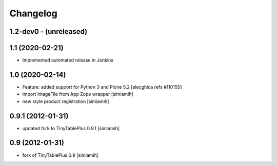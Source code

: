 Changelog
=========

1.2-dev0 - (unreleased)
---------------------------

1.1 (2020-02-21)
--------------------------
* Implemented automated release in Jenkins

1.0 (2020-02-14)
--------------------------
* Feature: added support for Python 3 and Plone 5.2
  [alecghica refs #110155]
* import ImageFile from App Zope wrapper [simiamih]
* new style product registration [simiamih]

0.9.1 (2012-01-31)
--------------------------
* updated fork to TinyTablePlus 0.9.1 [simiamih]

0.9 (2012-01-31)
--------------------------
* fork of TinyTablePlus 0.9 [simiamih]
  
